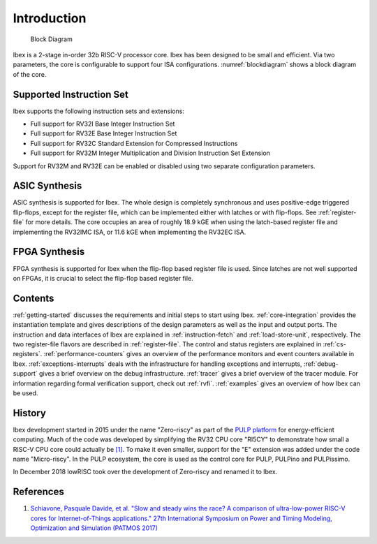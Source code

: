 Introduction
============

.. figure:: images/blockdiagram.svg
   :name: blockdiagram

   Block Diagram

Ibex is a 2-stage in-order 32b RISC-V processor core.
Ibex has been designed to be small and efficient.
Via two parameters, the core is configurable to support four ISA configurations.
:numref:`blockdiagram` shows a block diagram of the core.

Supported Instruction Set
-------------------------

Ibex supports the following instruction sets and extensions:

* Full support for RV32I Base Integer Instruction Set
* Full support for RV32E Base Integer Instruction Set
* Full support for RV32C Standard Extension for Compressed Instructions
* Full support for RV32M Integer Multiplication and Division Instruction Set Extension

Support for RV32M and RV32E can be enabled or disabled using two separate configuration parameters.

ASIC Synthesis
--------------

ASIC synthesis is supported for Ibex.
The whole design is completely synchronous and uses positive-edge triggered flip-flops, except for the register file, which can be implemented either with latches or with flip-flops.
See :ref:`register-file` for more details.
The core occupies an area of roughly 18.9 kGE when using the latch-based register file and implementing the RV32IMC ISA, or 11.6 kGE when implementing the RV32EC ISA.

FPGA Synthesis
--------------

FPGA synthesis is supported for Ibex when the flip-flop based register file is used.
Since latches are not well supported on FPGAs, it is crucial to select the flip-flop based register file.

Contents
--------

:ref:`getting-started` discusses the requirements and initial steps to start using Ibex.
:ref:`core-integration` provides the instantiation template and gives descriptions of the design parameters as well as the input and output ports.
The instruction and data interfaces of Ibex are explained in :ref:`instruction-fetch` and :ref:`load-store-unit`, respectively.
The two register-file flavors are described in :ref:`register-file`.
The control and status registers are explained in :ref:`cs-registers`.
:ref:`performance-counters` gives an overview of the performance monitors and event counters available in Ibex.
:ref:`exceptions-interrupts` deals with the infrastructure for handling exceptions and interrupts,
:ref:`debug-support` gives a brief overview on the debug infrastructure.
:ref:`tracer` gives a brief overview of the tracer module.
For information regarding formal verification support, check out :ref:`rvfi`.
:ref:`examples` gives an overview of how Ibex can be used.


History
-------

Ibex development started in 2015 under the name "Zero-riscy" as part of the `PULP platform <https://pulp-platform.org>`_ for energy-efficient computing.
Much of the code was developed by simplifying the RV32 CPU core "RI5CY" to demonstrate how small a RISC-V CPU core could actually be `[1] <https://doi.org/10.1109/PATMOS.2017.8106976>`_.
To make it even smaller, support for the "E" extension was added under the code name "Micro-riscy".
In the PULP ecosystem, the core is used as the control core for PULP, PULPino and PULPissimo.

In December 2018 lowRISC took over the development of Zero-riscy and renamed it to Ibex.

References
----------

1. `Schiavone, Pasquale Davide, et al. "Slow and steady wins the race? A comparison of ultra-low-power RISC-V cores for Internet-of-Things applications." 27th International Symposium on Power and Timing Modeling, Optimization and Simulation (PATMOS 2017) <https://doi.org/10.1109/PATMOS.2017.8106976>`_
